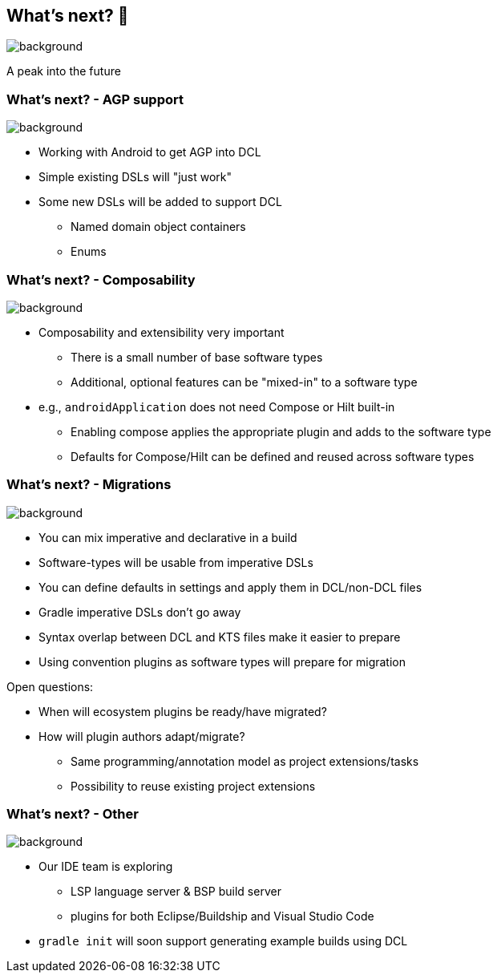 [background-color="#02303a"]
== What's next? &#x1F52E;
image::gradle/bg-4.png[background,size=cover]

A peak into the future

=== What's next? [.small]#- AGP support#
image::gradle/bg-4.png[background,size=cover]

* Working with Android to get AGP into DCL
* Simple existing DSLs will "just work"
* Some new DSLs will be added to support DCL
** Named domain object containers
** Enums

=== What's next? [.small]#- Composability#
image::gradle/bg-4.png[background,size=cover]

* Composability and extensibility very important
** There is a small number of base software types
** Additional, optional features can be "mixed-in" to a software type
* e.g., `androidApplication` does not need Compose or Hilt built-in
** Enabling compose applies the appropriate plugin and adds to the software type
** Defaults for Compose/Hilt can be defined and reused across software types

=== What's next? [.small]#- Migrations#
image::gradle/bg-4.png[background,size=cover]

* You can mix imperative and declarative in a build
* Software-types will be usable from imperative DSLs
* You can define defaults in settings and apply them in DCL/non-DCL files
* Gradle imperative DSLs don't go away
* Syntax overlap between DCL and KTS files make it easier to prepare
* Using convention plugins as software types will prepare for migration

[.notes]
--
Open questions:

* When will ecosystem plugins be ready/have migrated?
* How will plugin authors adapt/migrate?
** Same programming/annotation model as project extensions/tasks
** Possibility to reuse existing project extensions
--

=== What's next? [.small]#- Other#
image::gradle/bg-4.png[background, size=cover]

* Our IDE team is exploring
** LSP language server & BSP build server
** plugins for both Eclipse/Buildship and Visual Studio Code
* `gradle init` will soon support generating example builds using DCL
